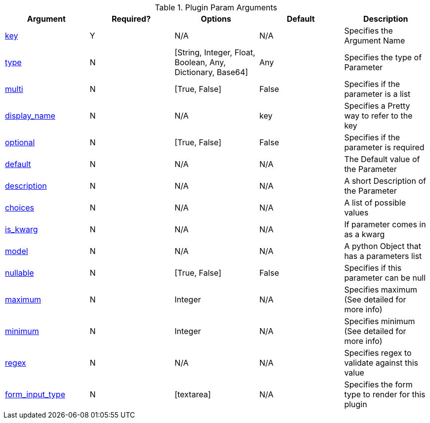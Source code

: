 .Plugin Param Arguments
[options="header"]
|===
|Argument |Required? |Options |Default |Description
|<<plugin-param-key,key>> |Y |N/A |N/A |Specifies the Argument Name
|<<plugin-param-type,type>> |N |[String, Integer, Float, Boolean, Any, Dictionary, Base64] |Any |Specifies the type of Parameter
|<<plugin-param-multi,multi>> |N |[True, False] | False | Specifies if the parameter is a list
|<<plugin-param-display-name,display_name>> |N |N/A |  key  | Specifies a Pretty way to refer to the key
|<<plugin-param-optional,optional>> |N |[True, False] |False | Specifies if the parameter is required
|<<plugin-param-default,default>> |N |N/A |  N/A  | The Default value of the Parameter
|<<plugin-param-description,description>> |N |N/A |  N/A  |A short Description of the Parameter
|<<plugin-param-choices,choices>> |N |N/A  | N/A |A list of possible values
|<<plugin-param-is-kwarg,is_kwarg>> |N |N/A  | N/A |If parameter comes in as a kwarg
|<<plugin-param-model,model>> |N | N/A  | N/A |A python Object that has a parameters list
|<<plugin-param-nullable,nullable>> |N |[True, False] | False |Specifies if this parameter can be null
|<<plugin-param-maximum,maximum>> |N |Integer |N/A |Specifies maximum (See detailed for more info)
|<<plugin-param-minimum,minimum>> |N |Integer |N/A |Specifies minimum (See detailed for more info)
|<<plugin-param-regex,regex>> |N |N/A |N/A |Specifies regex to validate against this value
|<<plugin-param-form-input-type,form_input_type>> |N |[textarea] |N/A |Specifies the form type to render for this plugin
|===
